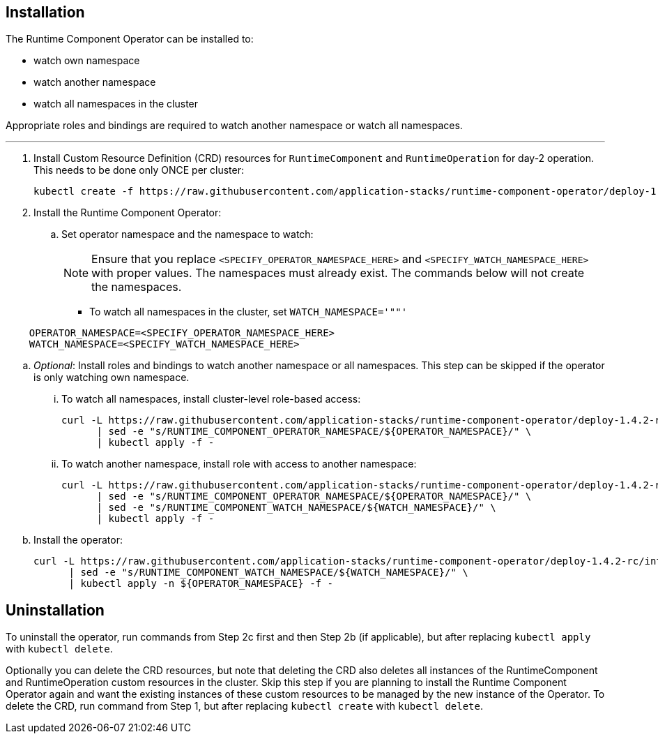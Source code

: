 
== Installation

The Runtime Component Operator can be installed to:

* watch own namespace
* watch another namespace
* watch all namespaces in the cluster

Appropriate roles and bindings are required to watch another namespace or watch all namespaces.

---

. Install Custom Resource Definition (CRD) resources for `RuntimeComponent` and `RuntimeOperation` for day-2 operation. This needs to be done only ONCE per cluster:
+
[source,sh]
----
kubectl create -f https://raw.githubusercontent.com/application-stacks/runtime-component-operator/deploy-1.4.2-rc/internal/deploy/kubectl/runtime-component-crd.yaml
----

. Install the Runtime Component Operator:

.. Set operator namespace and the namespace to watch:
+
NOTE: Ensure that you replace  `<SPECIFY_OPERATOR_NAMESPACE_HERE>` and `<SPECIFY_WATCH_NAMESPACE_HERE>` with proper values. The namespaces must already exist. The commands below will not create the namespaces.
+
    * To watch all namespaces in the cluster, set `WATCH_NAMESPACE='""'`

[source,sh]
----
    OPERATOR_NAMESPACE=<SPECIFY_OPERATOR_NAMESPACE_HERE>
    WATCH_NAMESPACE=<SPECIFY_WATCH_NAMESPACE_HERE>
----

.. _Optional_: Install roles and bindings to watch another namespace or all namespaces.  This step can be skipped if the operator is only watching own namespace.

... To watch all namespaces, install cluster-level role-based access:
+
[source,sh]
----
curl -L https://raw.githubusercontent.com/application-stacks/runtime-component-operator/deploy-1.4.2-rc/internal/deploy/kubectl/runtime-component-rbac-watch-all.yaml \
      | sed -e "s/RUNTIME_COMPONENT_OPERATOR_NAMESPACE/${OPERATOR_NAMESPACE}/" \
      | kubectl apply -f -
----

... To watch another namespace, install role with access to another namespace:
+
[source,sh]
----
curl -L https://raw.githubusercontent.com/application-stacks/runtime-component-operator/deploy-1.4.2-rc/internal/deploy/kubectl/runtime-component-rbac-watch-another.yaml \
      | sed -e "s/RUNTIME_COMPONENT_OPERATOR_NAMESPACE/${OPERATOR_NAMESPACE}/" \
      | sed -e "s/RUNTIME_COMPONENT_WATCH_NAMESPACE/${WATCH_NAMESPACE}/" \
      | kubectl apply -f -
----

.. Install the operator:
+
[source,sh]
----
curl -L https://raw.githubusercontent.com/application-stacks/runtime-component-operator/deploy-1.4.2-rc/internal/deploy/kubectl/runtime-component-operator.yaml \
      | sed -e "s/RUNTIME_COMPONENT_WATCH_NAMESPACE/${WATCH_NAMESPACE}/" \
      | kubectl apply -n ${OPERATOR_NAMESPACE} -f -
----

== Uninstallation

To uninstall the operator, run commands from Step 2c first and then Step 2b (if applicable), but after replacing `kubectl apply` with `kubectl delete`.

Optionally you can delete the CRD resources, but note that deleting the CRD also deletes all instances of the RuntimeComponent and RuntimeOperation custom resources in the cluster. Skip this step if you are planning to install the Runtime Component Operator again and want the existing instances of these custom resources to be managed by the new instance of the Operator. To delete the CRD, run command from Step 1, but after replacing `kubectl create` with `kubectl delete`.
